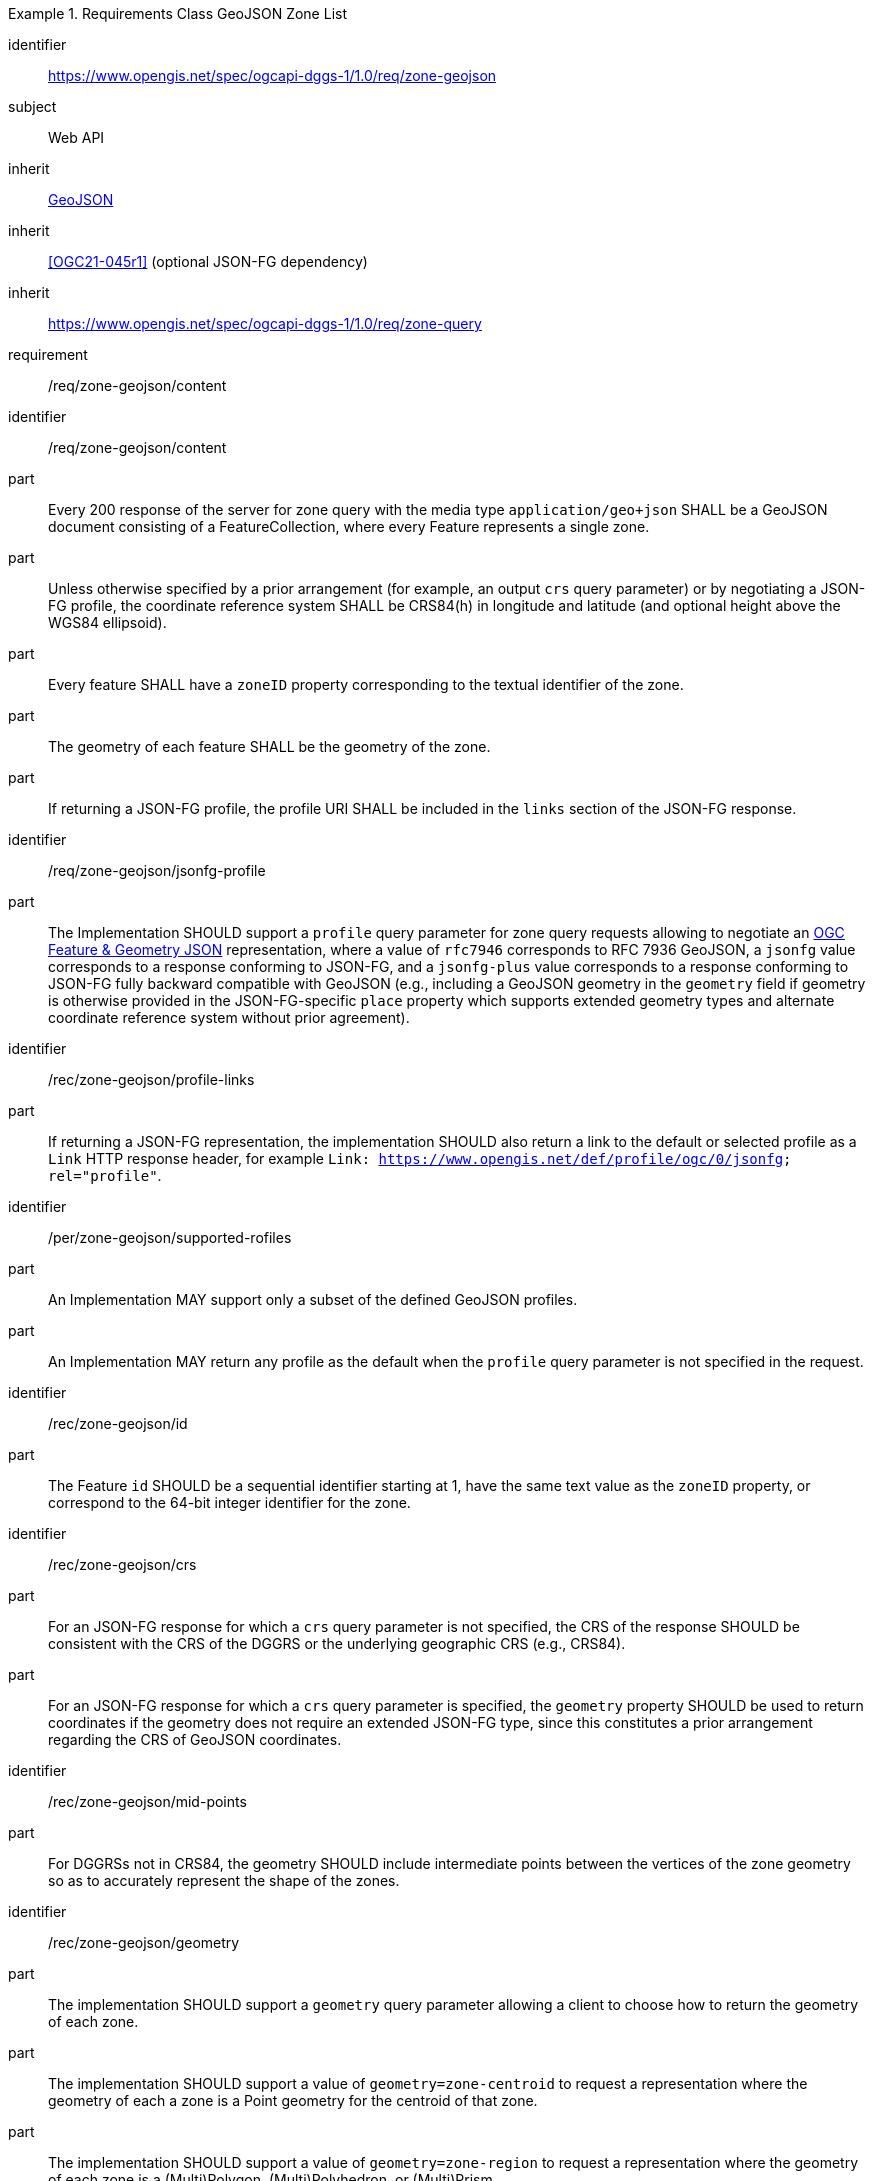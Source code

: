 [[rc_table-zone_geojson]]

[requirements_class]
.Requirements Class GeoJSON Zone List
====
[%metadata]
identifier:: https://www.opengis.net/spec/ogcapi-dggs-1/1.0/req/zone-geojson
subject:: Web API
inherit:: <<rfc7946, GeoJSON>>
inherit:: <<OGC21-045r1>> (optional JSON-FG dependency)
inherit:: https://www.opengis.net/spec/ogcapi-dggs-1/1.0/req/zone-query
requirement:: /req/zone-geojson/content
====

[requirement]
====
[%metadata]
identifier:: /req/zone-geojson/content
part:: Every 200 response of the server for zone query with the media type `application/geo+json` SHALL be a GeoJSON document consisting of a FeatureCollection, where every Feature represents a single zone.
part:: Unless otherwise specified by a prior arrangement (for example, an output `crs` query parameter) or by negotiating a JSON-FG profile, the coordinate reference system SHALL be CRS84(h) in longitude and latitude (and optional height above the WGS84 ellipsoid).
part:: Every feature SHALL have a `zoneID` property corresponding to the textual identifier of the zone.
part:: The geometry of each feature SHALL be the geometry of the zone.
part:: If returning a JSON-FG profile, the profile URI SHALL be included in the `links` section of the JSON-FG response.
====

[recommendation]
====
[%metadata]
identifier:: /req/zone-geojson/jsonfg-profile
part:: The Implementation SHOULD support a `profile` query parameter for zone query requests allowing to negotiate an https://docs.ogc.org/DRAFTS/21-045r1.html[OGC Feature & Geometry JSON] representation,
where a value of `rfc7946` corresponds to RFC 7936 GeoJSON, a `jsonfg` value corresponds to a response conforming to JSON-FG, and a `jsonfg-plus` value corresponds to a response conforming to JSON-FG
fully backward compatible with GeoJSON (e.g., including a GeoJSON geometry in the `geometry` field if geometry is otherwise provided in the JSON-FG-specific `place` property which supports extended
geometry types and alternate coordinate reference system without prior agreement).
====

[recommendation]
====
[%metadata]
identifier:: /rec/zone-geojson/profile-links
part:: If returning a JSON-FG representation, the implementation SHOULD also return a link to the default or selected profile as a `Link` HTTP response header, for example `Link: https://www.opengis.net/def/profile/ogc/0/jsonfg; rel="profile"`.
====

[permission]
====
[%metadata]
identifier:: /per/zone-geojson/supported-rofiles
part:: An Implementation MAY support only a subset of the defined GeoJSON profiles.
part:: An Implementation MAY return any profile as the default when the `profile` query parameter is not specified in the request.
====

[recommendation]
====
[%metadata]
identifier:: /rec/zone-geojson/id
part:: The Feature `id` SHOULD be a sequential identifier starting at 1, have the same text value as the `zoneID` property, or correspond to the 64-bit integer identifier for the zone.
====

[recommendation]
====
[%metadata]
identifier:: /rec/zone-geojson/crs
part:: For an JSON-FG response for which a `crs` query parameter is not specified, the CRS of the response SHOULD be consistent with the CRS of the DGGRS or the underlying geographic CRS (e.g., CRS84).
part:: For an JSON-FG response for which a `crs` query parameter is specified, the `geometry` property SHOULD be used to return coordinates if the geometry does not require an extended JSON-FG type, since this constitutes a prior arrangement regarding the CRS of GeoJSON coordinates.
====

[recommendation]
====
[%metadata]
identifier:: /rec/zone-geojson/mid-points
part:: For DGGRSs not in CRS84, the geometry SHOULD include intermediate points between the vertices of the zone geometry so as to accurately represent the shape of the zones.
====

[recommendation]
====
[%metadata]
identifier:: /rec/zone-geojson/geometry
part:: The implementation SHOULD support a `geometry` query parameter allowing a client to choose how to return the geometry of each zone.
part:: The implementation SHOULD support a value of `geometry=zone-centroid` to request a representation where the geometry of each a zone is a Point geometry for the centroid of that zone.
part:: The implementation SHOULD support a value of `geometry=zone-region` to request a representation where the geometry of each zone is a (Multi)Polygon, (Multi)Polyhedron, or (Multi)Prism.
part:: The implementation SHOULD support a value of `geometry=none` to request a representation with a null geometry.
part:: If a requested geometry representation is not supported, the Implementation SHOULD return a 4xx HTTP error.
====
